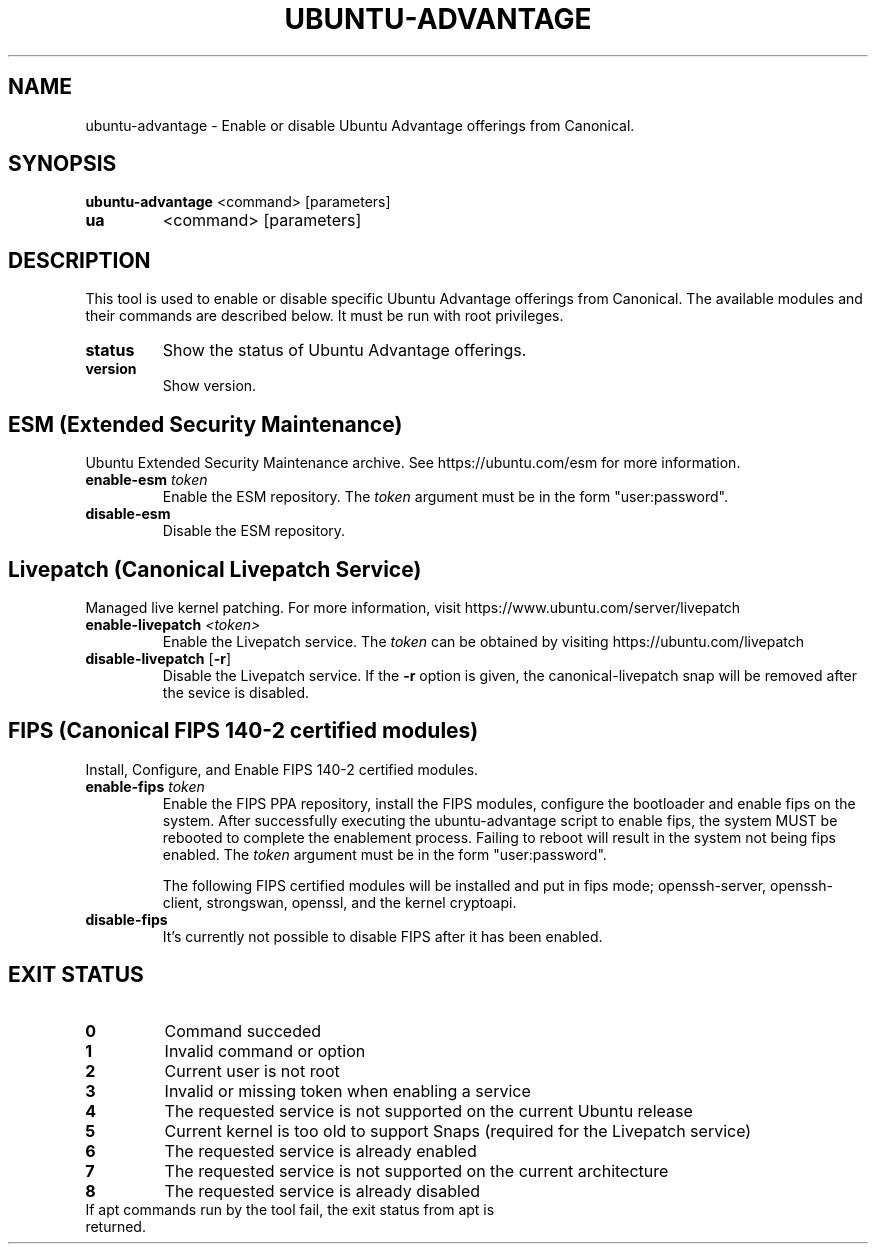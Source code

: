 .TH UBUNTU-ADVANTAGE 1  "28 April 2017" "" ""
.SH NAME
ubuntu-advantage \- Enable or disable Ubuntu Advantage offerings from
Canonical.
.SH SYNOPSIS
.B ubuntu-advantage
<command> [parameters]
.TP
.B ua
<command> [parameters]

.SH DESCRIPTION
This tool is used to enable or disable specific Ubuntu Advantage offerings
from Canonical. The available modules and their commands are described below.
It must be run with root privileges.
.TP
.B
status
Show the status of Ubuntu Advantage offerings.
.TP
.B
version
Show version.
.SH ESM (Extended Security Maintenance)
Ubuntu Extended Security Maintenance archive. See https://ubuntu.com/esm for
more information.
.TP
.B
enable-esm \fItoken\fR
Enable the ESM repository. The \fItoken\fR argument must be in the form
"user:password".
.TP
.B
disable-esm
Disable the ESM repository.

.SH Livepatch (Canonical Livepatch Service)
Managed live kernel patching. For more information, visit
https://www.ubuntu.com/server/livepatch
.TP
.B
enable-livepatch \fI<token>\fR
Enable the Livepatch service. The \fItoken\fR can be obtained by visiting
https://ubuntu.com/livepatch
.TP
.B
disable-livepatch \fR[\fB\-r\fR]
Disable the Livepatch service. If the \fB\-r\fR option is given, the
canonical-livepatch snap will be removed after the sevice is disabled.

.SH FIPS (Canonical FIPS 140-2 certified modules)
Install, Configure, and Enable FIPS 140-2 certified modules.
.TP
.B
enable-fips \fItoken\fR
Enable the FIPS PPA repository, install the FIPS modules, configure
the bootloader and enable fips on the system. After successfully executing the
ubuntu-advantage script to enable fips, the system MUST be rebooted to
complete the enablement process. Failing to reboot will result in the system
not being fips enabled.
The \fItoken\fR argument must be in the form "user:password".

The following FIPS certified modules will be installed and put in fips mode;
openssh-server, openssh-client, strongswan, openssl, and the kernel
cryptoapi.

.TP
.B
disable-fips
It's currently not possible to disable FIPS after it has been enabled.

.SH EXIT STATUS
.TP
.B
0
Command succeded
.TP
.B
1
Invalid command or option
.TP
.B
2
Current user is not root
.TP
.B
3
Invalid or missing token when enabling a service
.TP
.B
4
The requested service is not supported on the current Ubuntu release
.TP
.B
5
Current kernel is too old to support Snaps (required for the Livepatch service)
.TP
.B
6
The requested service is already enabled
.TP
.B
7
The requested service is not supported on the current architecture
.TP
.B
8
The requested service is already disabled
.TP
If apt commands run by the tool fail, the exit status from apt is returned.
